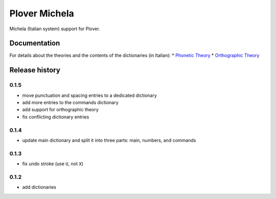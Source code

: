 Plover Michela
==============

Michela (Italian system) support for Plover.


Documentation
-------------

For details about the theories and the contents of the dictionaries (in Italian):
* `Phonetic Theory <https://sillabix.gitbooks.io/dizionario-test/>`_
* `Orthographic Theory <https://www.gitbook.com/book/sillabix/dizionario-ortografico-michela-per-input-sillabic/details/>`_


Release history
---------------

0.1.5
~~~~~

* move punctuation and spacing entries to a dedicated dictionary
* add more entries to the commands dictionary
* add support for orthographic theory
* fix conflicting dictionary entries

0.1.4
~~~~~

* update main dictionary and split it into three parts: main, numbers, and commands

0.1.3
~~~~~

* fix undo stroke (use ``U``, not ``X``)

0.1.2
~~~~~

* add dictionaries
